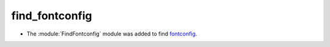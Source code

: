find_fontconfig
---------------

* The :module:`FindFontconfig` module was added to find `fontconfig`_.

.. _`fontconfig`: https://www.freedesktop.org/wiki/Software/fontconfig/
